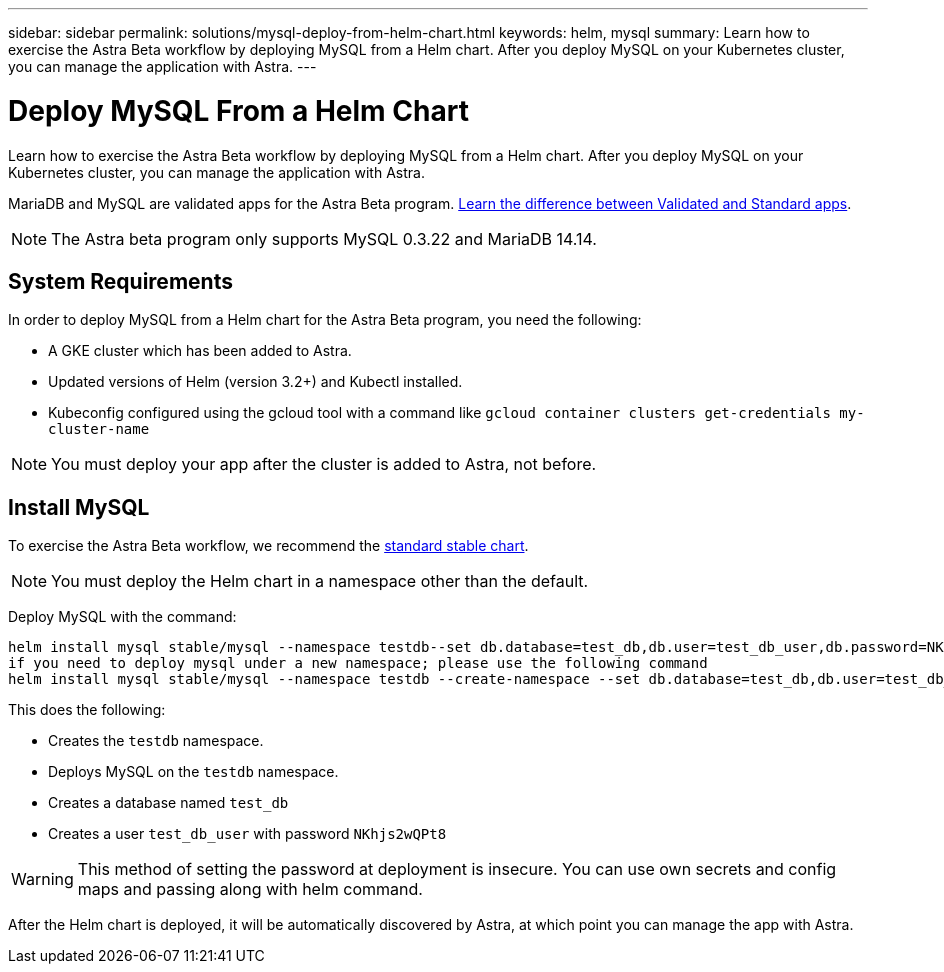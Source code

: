 ---
sidebar: sidebar
permalink: solutions/mysql-deploy-from-helm-chart.html
keywords: helm, mysql
summary: Learn how to exercise the Astra Beta workflow by deploying MySQL from a Helm chart. After you deploy MySQL on your Kubernetes cluster, you can manage the application with Astra.
---

= Deploy MySQL From a Helm Chart
:hardbreaks:
:icons: font
:imagesdir: ../media/

Learn how to exercise the Astra Beta workflow by deploying MySQL from a Helm chart. After you deploy MySQL on your Kubernetes cluster, you can manage the application with Astra.

MariaDB and MySQL are validated apps for the Astra Beta program. link:../learn/validated-vs-standard.html[Learn the difference between Validated and Standard apps].

NOTE: The Astra beta program only supports MySQL 0.3.22 and MariaDB 14.14.

== System Requirements

In order to deploy MySQL from a Helm chart for the Astra Beta program, you need the following:

* A GKE cluster which has been added to Astra.
* Updated versions of Helm (version 3.2+) and Kubectl installed.
* Kubeconfig configured using the gcloud tool with a command like `gcloud container clusters get-credentials my-cluster-name`

NOTE: You must deploy your app after the cluster is added to Astra, not before.

== Install MySQL

To exercise the Astra Beta workflow, we recommend the https://github.com/helm/charts/tree/master/stable/mysql[standard stable chart^].

NOTE: You must deploy the Helm chart in a namespace other than the default.

Deploy MySQL with the command:

----
helm install mysql stable/mysql --namespace testdb--set db.database=test_db,db.user=test_db_user,db.password=NKhjs2wQPt8
if you need to deploy mysql under a new namespace; please use the following command
helm install mysql stable/mysql --namespace testdb --create-namespace --set db.database=test_db,db.user=test_db_user,db.password=NKhjs2wQPt8
----

This does the following:

* Creates the `testdb` namespace.
* Deploys MySQL on the `testdb` namespace.
* Creates a database named `test_db`
* Creates a user `test_db_user` with password `NKhjs2wQPt8`

WARNING: This method of setting the password at deployment is insecure. You can use own secrets and config maps and passing along with helm command.

After the Helm chart is deployed, it will be automatically discovered by Astra, at which point you can manage the app with Astra.
